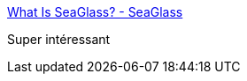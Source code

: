 :jbake-type: post
:jbake-status: published
:jbake-title: What Is SeaGlass? - SeaGlass
:jbake-tags: surveillance,téléphone,ville,_mois_juin,_année_2017
:jbake-date: 2017-06-03
:jbake-depth: ../
:jbake-uri: shaarli/1496509097000.adoc
:jbake-source: https://nicolas-delsaux.hd.free.fr/Shaarli?searchterm=https%3A%2F%2Fseaglass.cs.washington.edu%2F&searchtags=surveillance+t%C3%A9l%C3%A9phone+ville+_mois_juin+_ann%C3%A9e_2017
:jbake-style: shaarli

https://seaglass.cs.washington.edu/[What Is SeaGlass? - SeaGlass]

Super intéressant
